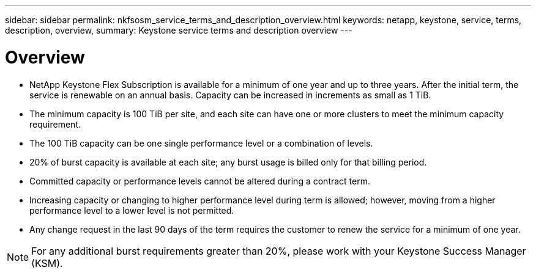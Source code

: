 ---
sidebar: sidebar
permalink: nkfsosm_service_terms_and_description_overview.html
keywords: netapp, keystone, service, terms, description, overview,
summary: Keystone service terms and description overview
---

= Overview
:hardbreaks:
:nofooter:
:icons: font
:linkattrs:
:imagesdir: ./media/

//
// This file was created with NDAC Version 2.0 (August 17, 2020)
//
// 2020-10-08 17:14:47.941062
//

* NetApp Keystone Flex Subscription is available for a minimum of one year and up to three years. After the initial term, the service is renewable on an annual basis. Capacity can be increased in increments as small as 1 TiB.
* The minimum capacity is 100 TiB per site, and each site can have one or more clusters to meet the minimum capacity requirement.
* The 100 TiB capacity can be one single performance level or a combination of levels.
* 20% of burst capacity is available at each site; any burst usage is billed only for that billing period.
* Committed capacity or performance levels cannot be altered during a contract term.
* Increasing capacity or changing to higher performance level during term is allowed; however, moving from a higher performance level to a lower level is not permitted.
* Any change request in the last 90 days of the term requires the customer to renew the service for a minimum of one year.

[NOTE]
For any additional burst requirements greater than 20%, please work with your Keystone Success Manager (KSM).
